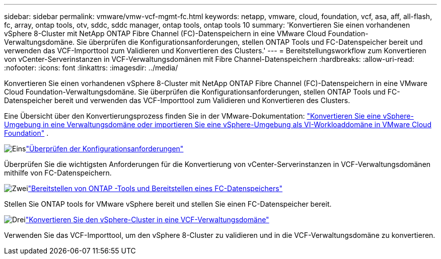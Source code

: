 ---
sidebar: sidebar 
permalink: vmware/vmw-vcf-mgmt-fc.html 
keywords: netapp, vmware, cloud, foundation, vcf, asa, aff, all-flash, fc, array, ontap tools, otv, sddc, sddc manager, ontap tools, ontap tools 10 
summary: 'Konvertieren Sie einen vorhandenen vSphere 8-Cluster mit NetApp ONTAP Fibre Channel (FC)-Datenspeichern in eine VMware Cloud Foundation-Verwaltungsdomäne.  Sie überprüfen die Konfigurationsanforderungen, stellen ONTAP Tools und FC-Datenspeicher bereit und verwenden das VCF-Importtool zum Validieren und Konvertieren des Clusters.' 
---
= Bereitstellungsworkflow zum Konvertieren von vCenter-Serverinstanzen in VCF-Verwaltungsdomänen mit Fibre Channel-Datenspeichern
:hardbreaks:
:allow-uri-read: 
:nofooter: 
:icons: font
:linkattrs: 
:imagesdir: ../media/


[role="lead"]
Konvertieren Sie einen vorhandenen vSphere 8-Cluster mit NetApp ONTAP Fibre Channel (FC)-Datenspeichern in eine VMware Cloud Foundation-Verwaltungsdomäne.  Sie überprüfen die Konfigurationsanforderungen, stellen ONTAP Tools und FC-Datenspeicher bereit und verwenden das VCF-Importtool zum Validieren und Konvertieren des Clusters.

Eine Übersicht über den Konvertierungsprozess finden Sie in der VMware-Dokumentation: https://techdocs.broadcom.com/us/en/vmware-cis/vcf/vcf-5-2-and-earlier/5-2/map-for-administering-vcf-5-2/importing-existing-vsphere-environments-admin/convert-or-import-a-vsphere-environment-into-vmware-cloud-foundation-admin.html["Konvertieren Sie eine vSphere-Umgebung in eine Verwaltungsdomäne oder importieren Sie eine vSphere-Umgebung als VI-Workloaddomäne in VMware Cloud Foundation"] .

.image:https://raw.githubusercontent.com/NetAppDocs/common/main/media/number-1.png["Eins"]link:vmw-vcf-mgmt-fc-requirements.html["Überprüfen der Konfigurationsanforderungen"]
[role="quick-margin-para"]
Überprüfen Sie die wichtigsten Anforderungen für die Konvertierung von vCenter-Serverinstanzen in VCF-Verwaltungsdomänen mithilfe von FC-Datenspeichern.

.image:https://raw.githubusercontent.com/NetAppDocs/common/main/media/number-2.png["Zwei"]link:vmw-vcf-mgmt-fc-deploy.html["Bereitstellen von ONTAP -Tools und Bereitstellen eines FC-Datenspeichers"]
[role="quick-margin-para"]
Stellen Sie ONTAP tools for VMware vSphere bereit und stellen Sie einen FC-Datenspeicher bereit.

.image:https://raw.githubusercontent.com/NetAppDocs/common/main/media/number-3.png["Drei"]link:vmw-vcf-mgmt-fc-conversion.html["Konvertieren Sie den vSphere-Cluster in eine VCF-Verwaltungsdomäne"]
[role="quick-margin-para"]
Verwenden Sie das VCF-Importtool, um den vSphere 8-Cluster zu validieren und in die VCF-Verwaltungsdomäne zu konvertieren.
